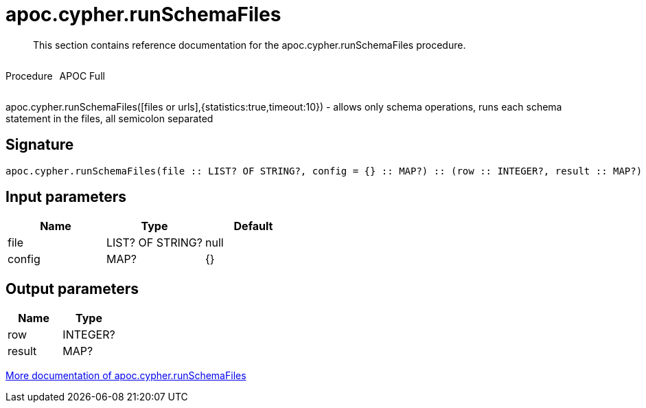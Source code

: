 ////
This file is generated by DocsTest, so don't change it!
////

= apoc.cypher.runSchemaFiles
:description: This section contains reference documentation for the apoc.cypher.runSchemaFiles procedure.

[abstract]
--
{description}
--

++++
<div style='display:flex'>
<div class='paragraph type procedure'><p>Procedure</p></div>
<div class='paragraph release full' style='margin-left:10px;'><p>APOC Full</p></div>
</div>
++++

apoc.cypher.runSchemaFiles([files or urls],{statistics:true,timeout:10}) - allows only schema operations, runs each schema statement in the files, all semicolon separated

== Signature

[source]
----
apoc.cypher.runSchemaFiles(file :: LIST? OF STRING?, config = {} :: MAP?) :: (row :: INTEGER?, result :: MAP?)
----

== Input parameters
[.procedures, opts=header]
|===
| Name | Type | Default 
|file|LIST? OF STRING?|null
|config|MAP?|{}
|===

== Output parameters
[.procedures, opts=header]
|===
| Name | Type 
|row|INTEGER?
|result|MAP?
|===

xref::cypher-execution/index.adoc[More documentation of apoc.cypher.runSchemaFiles,role=more information]

